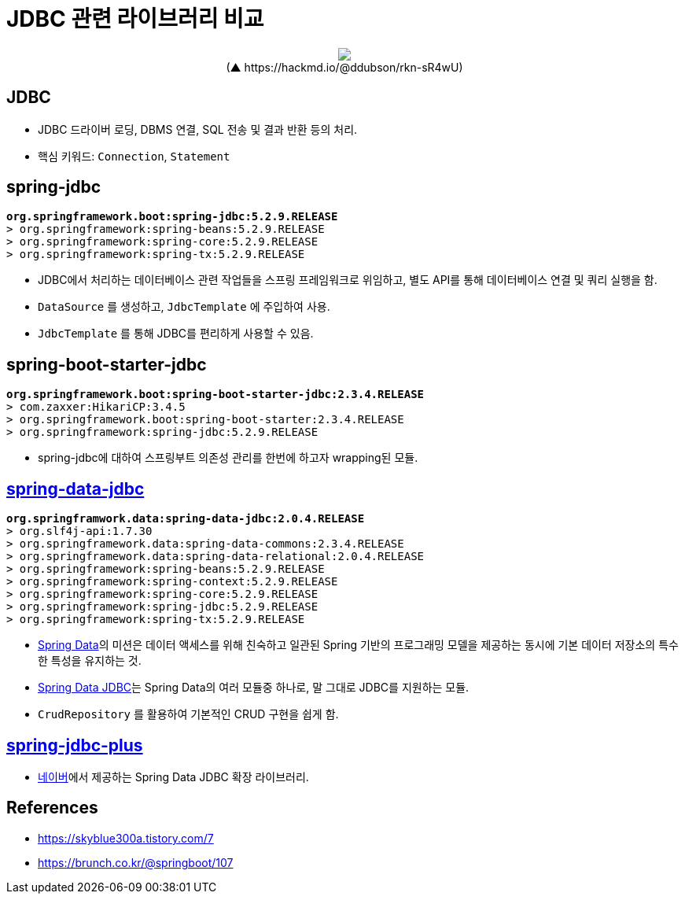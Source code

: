 = JDBC 관련 라이브러리 비교

++++
<p align="center">
  <img src="https://i.imgur.com/ial4kTJ.jpg">
  <br>(▲ https://hackmd.io/@ddubson/rkn-sR4wU)
</p>
++++

== JDBC

* JDBC 드라이버 로딩, DBMS 연결, SQL 전송 및 결과 반환 등의 처리.
* 핵심 키워드: `Connection`, `Statement`

== spring-jdbc

[subs="quotes"]
----
*org.springframework.boot:spring-jdbc:5.2.9.RELEASE*
> org.springframework:spring-beans:5.2.9.RELEASE
> org.springframework:spring-core:5.2.9.RELEASE
> org.springframework:spring-tx:5.2.9.RELEASE
----

* JDBC에서 처리하는 데이터베이스 관련 작업들을 스프링 프레임워크로 위임하고, 별도 API를 통해 데이터베이스 연결 및 쿼리 실행을 함.
* `DataSource` 를 생성하고, `JdbcTemplate` 에 주입하여 사용.
* `JdbcTemplate` 를 통해 JDBC를 편리하게 사용할 수 있음.

== spring-boot-starter-jdbc

[subs="quotes"]
----
*org.springframework.boot:spring-boot-starter-jdbc:2.3.4.RELEASE*
> com.zaxxer:HikariCP:3.4.5
> org.springframework.boot:spring-boot-starter:2.3.4.RELEASE
> org.springframework:spring-jdbc:5.2.9.RELEASE
----

* spring-jdbc에 대하여 스프링부트 의존성 관리를 한번에 하고자 wrapping된 모듈.

== https://spring.io/projects/spring-data-jdbc[spring-data-jdbc]

[subs="quotes"]
----
*org.springframwork.data:spring-data-jdbc:2.0.4.RELEASE*
> org.slf4j-api:1.7.30
> org.springframework.data:spring-data-commons:2.3.4.RELEASE
> org.springframework.data:spring-data-relational:2.0.4.RELEASE
> org.springframework:spring-beans:5.2.9.RELEASE
> org.springframework:spring-context:5.2.9.RELEASE
> org.springframework:spring-core:5.2.9.RELEASE
> org.springframework:spring-jdbc:5.2.9.RELEASE
> org.springframework:spring-tx:5.2.9.RELEASE
----

* https://spring.io/projects/spring-data[Spring Data]의 미션은 데이터 액세스를 위해 친숙하고 일관된 Spring 기반의 프로그래밍 모델을 제공하는 동시에 기본 데이터 저장소의 특수한 특성을 유지하는 것.
* https://spring.io/projects/spring-data-jdbc[Spring Data JDBC]는 Spring Data의 여러 모듈중 하나로, 말 그대로 JDBC를 지원하는 모듈.
* `CrudRepository` 를 활용하여 기본적인 CRUD 구현을 쉽게 함.

== https://github.com/naver/spring-jdbc-plus[spring-jdbc-plus]

* https://github.com/naver[네이버]에서 제공하는 Spring Data JDBC 확장 라이브러리.

== References

* https://skyblue300a.tistory.com/7
* https://brunch.co.kr/@springboot/107
